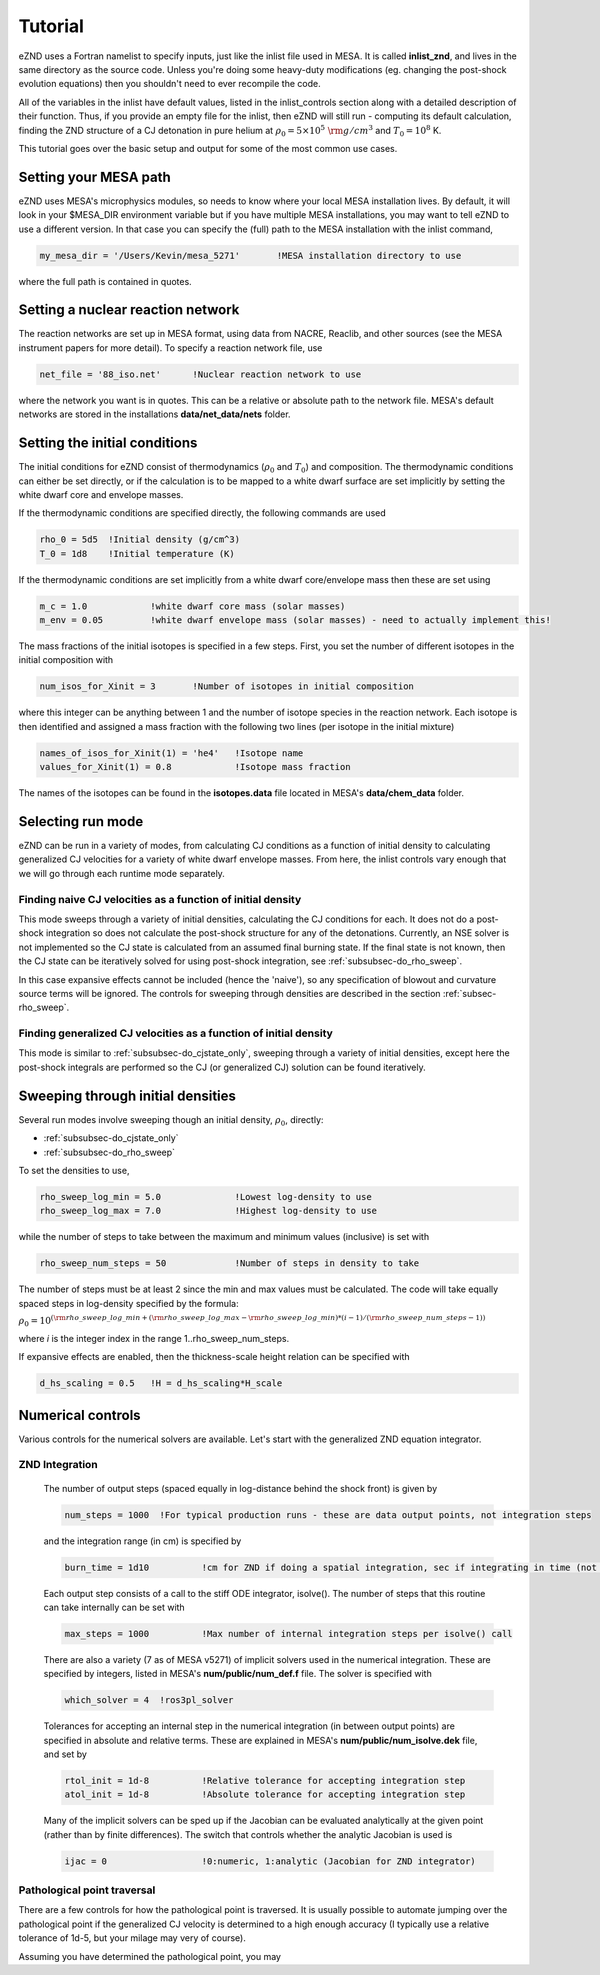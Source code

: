 Tutorial
========

eZND uses a Fortran namelist to specify inputs, just like the inlist file used in MESA. It is called **inlist_znd**, and lives in the same directory as the source code. Unless you're doing some heavy-duty modifications (eg. changing the post-shock evolution equations) then you shouldn't need to ever recompile the code.

All of the variables in the inlist have default values, listed in the inlist_controls section along with a detailed description of their function. Thus, if you provide an empty file for the inlist, then eZND will still run - computing its default calculation, finding the ZND structure of a CJ detonation in pure helium at :math:`\rho_0 = 5\times 10^5\ {\rm g/cm^3}` and :math:`T_0 = 10^8` K.

This tutorial goes over the basic setup and output for some of the most common use cases.

Setting your MESA path
----------------------

eZND uses MESA's microphysics modules, so needs to know where your local MESA installation lives. By default, it will look in your $MESA_DIR environment variable but if you have multiple MESA installations, you may want to tell eZND to use a different version. In that case you can specify the (full) path to the MESA installation with the inlist command,

.. code-block:: fortran
   
   my_mesa_dir = '/Users/Kevin/mesa_5271'	!MESA installation directory to use
   
where the full path is contained in quotes.

Setting a nuclear reaction network
----------------------------------

The reaction networks are set up in MESA format, using data from NACRE, Reaclib, and other sources (see the MESA instrument papers for more detail). To specify a reaction network file, use 

.. code-block:: fortran
   
   net_file = '88_iso.net'	!Nuclear reaction network to use

where the network you want is in quotes. This can be a relative or absolute path to the network file. MESA's default networks are stored in the installations **data/net_data/nets** folder.

Setting the initial conditions
------------------------------

The initial conditions for eZND consist of thermodynamics (:math:`\rho_0` and :math:`T_0`) and composition. The thermodynamic conditions can either be set directly, or if the calculation is to be mapped to a white dwarf surface are set implicitly by setting the white dwarf core and envelope masses. 

If the thermodynamic conditions are specified directly, the following commands are used

.. code-block:: fortran
   
   rho_0 = 5d5	!Initial density (g/cm^3)
   T_0 = 1d8	!Initial temperature (K)

If the thermodynamic conditions are set implicitly from a white dwarf core/envelope mass then these are set using

.. code-block:: fortran
   
   m_c = 1.0		!white dwarf core mass (solar masses)
   m_env = 0.05		!white dwarf envelope mass (solar masses) - need to actually implement this!

The mass fractions of the initial isotopes is specified in a few steps. First, you set the number of different isotopes in the initial composition with

.. code-block:: fortran
   
   num_isos_for_Xinit = 3	!Number of isotopes in initial composition
   
where this integer can be anything between 1 and the number of isotope species in the reaction network. Each isotope is then identified and assigned a mass fraction with the following two lines (per isotope in the initial mixture)

.. code-block:: fortran
   
   names_of_isos_for_Xinit(1) = 'he4'	!Isotope name
   values_for_Xinit(1) = 0.8		!Isotope mass fraction
   
The names of the isotopes can be found in the **isotopes.data** file located in MESA's **data/chem_data** folder.

Selecting run mode
------------------

eZND can be run in a variety of modes, from calculating CJ conditions as a function of initial density to calculating generalized CJ velocities for a variety of white dwarf envelope masses. From here, the inlist controls vary enough that we will go through each runtime mode separately.

.. _subsubsec-do_cjstate_only:

Finding naive CJ velocities as a function of initial density
^^^^^^^^^^^^^^^^^^^^^^^^^^^^^^^^^^^^^^^^^^^^^^^^^^^^^^^^^^^^

This mode sweeps through a variety of initial densities, calculating the CJ conditions for each. It does not do a post-shock integration so does not calculate the post-shock structure for any of the detonations. Currently, an NSE solver is not implemented so the CJ state is calculated from an assumed final burning state. If the final state is not known, then the CJ state can be iteratively solved for using post-shock integration, see :ref:`subsubsec-do_rho_sweep`.

In this case expansive effects cannot be included (hence the 'naive'), so any specification of blowout and curvature source terms will be ignored. The controls for sweeping through densities are described in the section :ref:`subsec-rho_sweep`.

.. _subsubsec-do_rho_sweep:

Finding generalized CJ velocities as a function of initial density
^^^^^^^^^^^^^^^^^^^^^^^^^^^^^^^^^^^^^^^^^^^^^^^^^^^^^^^^^^^^^^^^^^

This mode is similar to :ref:`subsubsec-do_cjstate_only`, sweeping through a variety of initial densities, except here the post-shock integrals are performed so the CJ (or generalized CJ) solution can be found iteratively.

.. _subsec-rho_sweep:

Sweeping through initial densities
----------------------------------

Several run modes involve sweeping though an initial density, :math:`\rho_0`, directly:

* :ref:`subsubsec-do_cjstate_only`

* :ref:`subsubsec-do_rho_sweep`

To set the densities to use, 

.. code-block:: fortran

   rho_sweep_log_min = 5.0		!Lowest log-density to use
   rho_sweep_log_max = 7.0		!Highest log-density to use
   
while the number of steps to take between the maximum and minimum values (inclusive) is set with

.. code-block:: fortran

   rho_sweep_num_steps = 50		!Number of steps in density to take
   
The number of steps must be at least 2 since the min and max values must be calculated. The code will take equally spaced steps in log-density specified by the formula:

:math:`\rho_0 = 10^{({\rm rho\_sweep\_log\_min} + ({\rm rho\_sweep\_log\_max}-{\rm rho\_sweep\_log\_min})*(i-1)/({\rm rho\_sweep\_num\_steps}-1))}`

where *i* is the integer index in the range 1..rho_sweep_num_steps.

If expansive effects are enabled, then the thickness-scale height relation can be specified with 

.. code-block:: fortran

   d_hs_scaling = 0.5	!H = d_hs_scaling*H_scale
   
.. _subsec-numerics:

Numerical controls
------------------

Various controls for the numerical solvers are available. Let's start with the generalized ZND equation integrator. 

ZND Integration
^^^^^^^^^^^^^^^

   The number of output steps (spaced equally in log-distance behind the shock front) is given by

   .. code-block:: fortran

      num_steps = 1000 	!For typical production runs - these are data output points, not integration steps

   and the integration range (in cm) is specified by

   .. code-block:: fortran

      burn_time = 1d10		!cm for ZND if doing a spatial integration, sec if integrating in time (not currently supported)

   Each output step consists of a call to the stiff ODE integrator, isolve(). The number of steps that this routine can take internally can be set with

   .. code-block:: fortran

      max_steps = 1000		!Max number of internal integration steps per isolve() call

   There are also a variety (7 as of MESA v5271) of implicit solvers used in the numerical integration. These are specified by integers, listed in MESA's **num/public/num_def.f** file. The solver is specified with

   .. code-block:: fortran

      which_solver = 4 	!ros3pl_solver

   Tolerances for accepting an internal step in the numerical integration (in between output points) are specified in absolute and relative terms. These are explained in MESA's **num/public/num_isolve.dek** file, and set by

   .. code-block:: fortran

      rtol_init = 1d-8		!Relative tolerance for accepting integration step
      atol_init = 1d-8		!Absolute tolerance for accepting integration step

   Many of the implicit solvers can be sped up if the Jacobian can be evaluated analytically at the given point (rather than by finite differences). The switch that controls whether the analytic Jacobian is used is

   .. code-block:: fortran

      ijac = 0			!0:numeric, 1:analytic (Jacobian for ZND integrator)
      
Pathological point traversal
^^^^^^^^^^^^^^^^^^^^^^^^^^^^

There are a few controls for how the pathological point is traversed. It is usually possible to automate jumping over the pathological point if the generalized CJ velocity is determined to a high enough accuracy (I typically use a relative tolerance of 1d-5, but your milage may very of course).

Assuming you have determined the pathological point, you may
